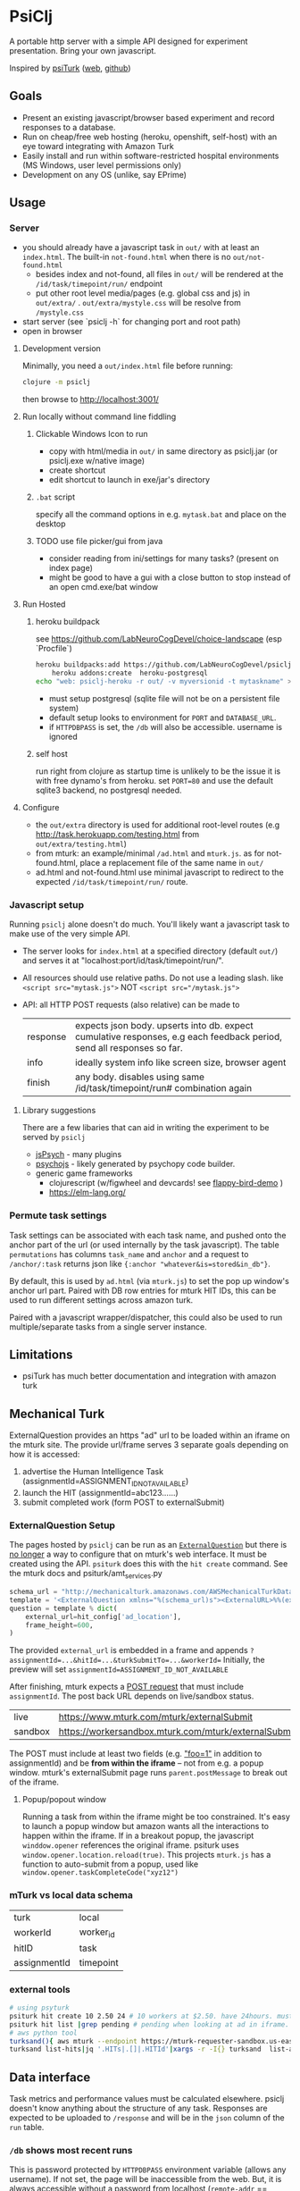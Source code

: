 #+OPTIONS: toc:nil
* PsiClj
A portable http server with a simple API designed for experiment presentation. Bring your own javascript.



Inspired by [[https://psiturk.org/][psiTurk]] ([[https://link.springer.com/article/10.3758/s13428-015-0642-8][web]], [[https://github.com/NYUCCL/psiTurk][github]])

** Goals
   * Present an existing javascript/browser based experiment and record responses to a database.
   * Run on cheap/free web hosting (heroku, openshift, self-host) with an eye toward integrating with Amazon Turk
   * Easily install and run within software-restricted hospital environments (MS Windows, user level permissions only)
   * Development on any OS (unlike, say EPrime)

** Usage
*** Server

    - you should already have a javascript task in ~out/~ with at least an ~index.html~. The built-in ~not-found.html~ when there is no ~out/not-found.html~
       * besides index and not-found, all files in ~out/~ will be rendered at the ~/id/task/timepoint/run/~ endpoint
       * put other root level media/pages (e.g. global css and js) in ~out/extra/~ . ~out/extra/mystyle.css~ will be resolve from ~/mystyle.css~
    - start server (see `psiclj -h` for changing port and root path)
    - open in browser

**** Development version
     Minimally, you need a ~out/index.html~ file before running:

     #+begin_src bash
       clojure -m psiclj
     #+end_src

     then browse to http://localhost:3001/
**** Run locally without command line fiddling
***** Clickable Windows Icon to run
      * copy with html/media in ~out/~ in same directory as psiclj.jar (or psiclj.exe w/native image)
      * create shortcut
      * edit shortcut to launch in exe/jar's directory
***** ~.bat~ script
      specify all the command options in e.g. ~mytask.bat~ and place on the desktop
***** TODO use file picker/gui from java
      * consider reading from ini/settings for many tasks? (present on index page)
      * might be good to have a gui with a close button to stop instead of an open cmd.exe/bat window

**** Run Hosted
***** heroku buildpack
      see https://github.com/LabNeuroCogDevel/choice-landscape (esp `Procfile`)

      #+begin_src bash
	heroku buildpacks:add https://github.com/LabNeuroCogDevel/psiclj.git
        heroku addons:create  heroku-postgresql
	echo "web: psiclj-heroku -r out/ -v myversionid -t mytaskname" > Procfile
      #+end_src

      * must setup postgresql (sqlite file will not be on a persistent file system)
      * default setup looks to environment for ~PORT~ and ~DATABASE_URL~.
      * if ~HTTPDBPASS~ is set, the ~/db~ will also be accessible. username is ignored

***** self host
      run right from clojure as startup time is unlikely to be the issue it is with free dynamo's from heroku. set ~PORT=80~ and use the default sqlite3 backend, no postgresql needed.

**** Configure
     * the ~out/extra~ directory is used for additional root-level routes (e.g http://task.herokuapp.com/testing.html from ~out/extra/testing.html~)
     * from mturk: an example/minimal ~/ad.html~ and ~mturk.js~. as for not-found.html, place a replacement file of the same name in ~out/~
     * ad.html and not-found.html use minimal javascript to redirect to the expected ~/id/task/timepoint/run/~ route.

*** Javascript setup
    Running ~psiclj~ alone doesn't do much. You'll likely want a javascript task to make use of the very simple API.
    * The server looks for ~index.html~ at a specified directory (default ~out/~) and serves it at "localhost:port/id/task/timepoint/run/".
    * All resources should use relative paths. Do not use a leading slash.  like ~<script src="mytask.js">~ NOT ~<script src="/mytask.js">~
    * API: all HTTP POST requests (also relative) can be made to
      | response | expects json body. upserts into db. expect cumulative responses, e.g each feedback period, send all responses so far. |
      | info     | ideally system info like screen size, browser agent                                                                   |
      | finish   | any body. disables using same /id/task/timepoint/run# combination again                                               |

**** Library suggestions
    There are a few libaries that can aid in writing the experiment to be served by ~psiclj~
     * [[https://www.jspsych.org][jsPsych]] - many plugins
     * [[https://github.com/psychopy/psychojs][psychojs]] - likely generated by psychopy code builder.
     * generic game frameworks
       * clojurescript (w/figwheel and devcards! see [[https://github.com/bhauman/flappy-bird-demo-new][flappy-bird-demo]] )
       * https://elm-lang.org/


*** Permute task settings
    Task settings can be associated with each task name, and pushed onto the anchor part of the url (or used internally by the task javascript). The table ~permutations~ has columns ~task_name~ and ~anchor~ and a request to ~/anchor/:task~ returns json like ~{:anchor "whatever&is=stored&in_db"}~.

    By default, this is used by ~ad.html~ (via ~mturk.js~) to set the pop up window's anchor url part. Paired with DB row entries for mturk HIT IDs, this can be used to run different settings across amazon turk.


   Paired with a javascript wrapper/dispatcher, this could also be used to run multiple/separate tasks from a single server instance.


** Limitations
   * psiTurk has much better documentation and integration with amazon turk

** Mechanical Turk
   ExternalQuestion provides an https "ad" url to be loaded within an iframe on the mturk site. The provide url/frame serves 3 separate goals depending on how it is accessed:
   1. advertise the Human Intelligence Task (assignmentId=ASSIGNMENT_ID_NOT_AVAILABLE)
   2. launch the HIT (assignmentId=abc123......)
   3. submit completed work (form POST to externalSubmit)

*** ExternalQuestion Setup
    The pages hosted by ~psiclj~ can be run as an [[https://docs.aws.amazon.com/AWSMechTurk/latest/AWSMturkAPI/ApiReference_ExternalQuestionArticle.html][~ExternalQuestion~]] but there is [[https://blog.mturk.com/upcoming-changes-to-the-mturk-requester-website-and-questionform-data-format-f7c3238be58c][no longer]] a way to configure that on mturk's web interface. It must be created using the API. ~psiturk~ does this with the ~hit create~ command. See the mturk docs and psiturk/amt_services.py
    #+begin_src python
         schema_url = "http://mechanicalturk.amazonaws.com/AWSMechanicalTurkDataSchemas/2006-07-14/ExternalQuestion.xsd"
         template = '<ExternalQuestion xmlns="%(schema_url)s"><ExternalURL>%%(external_url)s</ExternalURL><FrameHeight>%%(frame_height)s</FrameHeight></ExternalQuestion>' % vars()
         question = template % dict(
             external_url=hit_config['ad_location'],
             frame_height=600,
         )
    #+end_src

 The provided ~external_url~ is embedded in a frame and appends  ~?assignmentId=...&hitId=...&turkSubmitTo=...&workerId=~
 Initially, the preview will set ~assignmentId=ASSIGNMENT_ID_NOT_AVAILABLE~

 After finishing, mturk expects a [[https://docs.aws.amazon.com/AWSMechTurk/latest/AWSMturkAPI/ApiReference_ExternalQuestionArticle.html#ApiReference_ExternalQuestionArticle-the-external-form-the-form-action][POST request]] that must include ~assignmentId~. The post back URL depends on live/sandbox status.

 | live    | https://www.mturk.com/mturk/externalSubmit           |
 | sandbox | https://workersandbox.mturk.com/mturk/externalSubmit |


 The POST must include at least two fields (e.g. [[https://stackoverflow.com/questions/29969245/amazon-mechanical-turk-externalsubmit-error]["foo=1"]] in addition to assignmentId) and be **from within the iframe** -- not from e.g. a popup window. mturk's externalSubmit page runs ~parent.postMessage~ to break out of the iframe.

**** Popup/popout window
     Running a task from within the iframe might be too constrained. It's easy to launch a popup window but amazon wants all the interactions to happen within the iframe.
  If in a breakout popup, the javascript ~winddow.opener~ references the original iframe. psiturk uses ~window.opener.location.reload(true)~. This projects ~mturk.js~ has a function to auto-submit from a popup, used like ~window.opener.taskCompleteCode("xyz12")~

*** mTurk vs local data schema
    |turk          | local     |
    | workerId     | worker_id |
    | hitID        | task      |
    | assignmentId | timepoint |


*** external tools
#+begin_src bash
  # using psyturk
  psiturk hit create 10 2.50 24 # 10 workers at $2.50. have 24hours. must have/edit config.txt
  psiturk hit list |grep pending # pending when looking at ad in iframe.
  # aws python tool
  turksand(){ aws mturk --endpoint https://mturk-requester-sandbox.us-east-1.amazonaws.com "$@"; }
  turksand list-hits|jq '.HITs|.[]|.HITId'|xargs -r -I{} turksand  list-assignments-for-hit --hit-id={}

#+end_src
** Data interface
  Task metrics and performance values must be calculated elsewhere. psiclj doesn't know anything about the structure of any task.
  Responses are expected to be uploaded to ~/response~ and will be in the ~json~ column of the ~run~ table.

*** ~/db~ shows most recent runs
    This is password protected by ~HTTPDBPASS~ environment variable (allows any username). If not set, the page will be inaccessible from the web.
    But, it is always accessible without a password from localhost (~remote-addr~ == ~127.0.0.1~)
*** .json files
    When run from localhost, ~/finish~ populates ~finished_at~ as normal and also saves out a .json file in the server executable directory.
    Presumably, when running on localhost, there is not internet access. Collecting run-info named json files might be easier than merging sqlite databases.

** Hacking

*** Build
    see ~Makefile~. depends on clojure. building an executable requires native image from graalvm. Setup for heroku in ~Dockerfile.heroku~

**** windows
     ~compile.bat~ outlines a nearly (20220205WF) working windows build pipeline using the free 4Gb IEUser virtualbox image.

     also see https://github.com/babashka/babashka-sql-pods/blob/master/bb.edn

*** Databases
   ~postgresql~ and ~sqlite~ (default) are available as of 20211009. Where the DBs differ (upsert), there is specific code for each. see ~src/all.sql~. sql file is parsed by hugsql (yesql derivative). ~DATABASE_URL~ environment variable is supported for heroku. When it exists, the server use postgresql. DB libaries complicate generating the graalvm native image (static binary).

   #+begin_src bash
     sudo su - postgres -c "initdb --locale en_US.UTF-8 -D '/var/lib/postgres/data'"
     #sudo vim /var/lib/postgres/data/pg_hba.conf # allow 127.0.0.1 for all users
     # local   all             all                                     trust
     sudo systemctl start postgresql
     sudo -u postgres createdb testdb
     psql -U postgres -h localhost testdb
     # DATABASE_URL='postgresql://postgres:x@localhost:5432/testdb
     # heroku addons:docs heroku-postgresql

   #+end_src

**** sqlite3 native image on linux
    https://github.com/xerial/sqlite-jdbc/issues/584
    but
    https://github.com/mageddo/graalvm-examples/tree/59f1f1bf09894681edfddaa100b4504770ad0685/sqlite

*** resources vs files
    the initial version used ~io/resources~ and bundled task data with the bytecode (uberjar or executable). This is great for providing a single executable for the task, but makes a much less flexible tool. It might be nice to provide a build option for revering back to the everything-all-together bundling. psiTurk uses this approach: clone the whole project and modify what you want.

*** regrets
    The main driver for this repo is running the same code self-host on the web (mturk and independent recruitment) and a network isolated Windows PC (MRI).
    ~psiturk~ has done a lot of work to integrate with mturk which turns out to be the most complicated piece. Recreating the same endpoints and reusing the psiturk javascript would have been a more efficient use of development resources.

* TODO
  * add Procfile and heroku documentation
  * and /quit route to shutdown server
  * pull task names from permutation table
  * host multiple tasks? would require rework of @TASKNAME @root-path and routing functions
    - possible in javascript using wrapper/dispatcher on taskname/anchor settings
